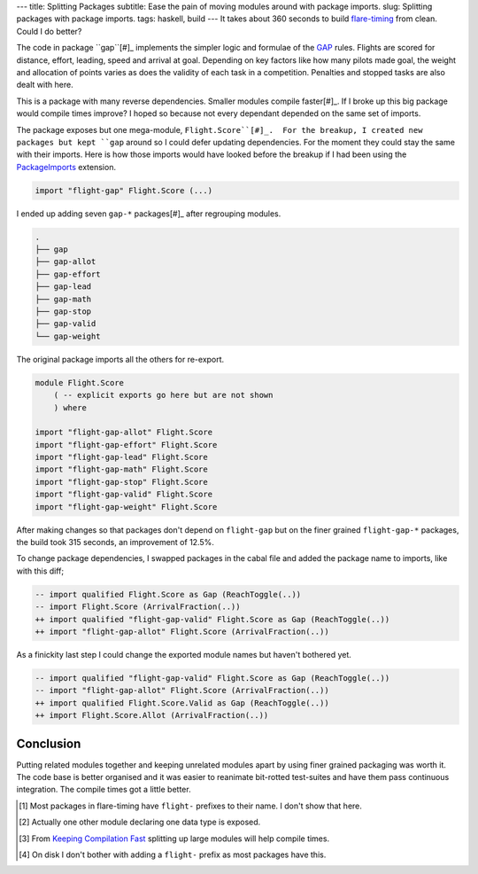 ---
title: Splitting Packages
subtitle: Ease the pain of moving modules around with package imports.
slug: Splitting packages with package imports.
tags: haskell, build
---
It takes about 360 seconds to build flare-timing_ from clean. Could I do
better?

The code in package ``gap``[#]_ implements the simpler logic and formulae of
the GAP_ rules.  Flights are scored for distance, effort, leading, speed and
arrival at goal.  Depending on key factors like how many pilots made goal, the
weight and allocation of points varies as does the validity of each task in
a competition. Penalties and stopped tasks are also dealt with here.

This is a package with many reverse dependencies.  Smaller modules compile
faster[#]_. If I broke up this big package would compile times improve? I hoped
so because not every dependant depended on the same set of imports.

The package exposes but one mega-module, ``Flight.Score``[#]_.  For the
breakup, I created new packages but kept ``gap`` around so I could defer
updating dependencies.  For the moment they could stay the same with their
imports. Here is how those imports would have looked before the breakup if
I had been using the PackageImports_ extension.

.. code-block:: haskell

   import "flight-gap" Flight.Score (...)

I ended up adding seven ``gap-*`` packages[#]_ after regrouping modules.

.. code-block:: pre

    .
    ├── gap
    ├── gap-allot
    ├── gap-effort
    ├── gap-lead
    ├── gap-math
    ├── gap-stop
    ├── gap-valid
    └── gap-weight

The original package imports all the others for re-export.

.. code-block:: haskell

    module Flight.Score
        ( -- explicit exports go here but are not shown
        ) where

    import "flight-gap-allot" Flight.Score
    import "flight-gap-effort" Flight.Score
    import "flight-gap-lead" Flight.Score
    import "flight-gap-math" Flight.Score
    import "flight-gap-stop" Flight.Score
    import "flight-gap-valid" Flight.Score
    import "flight-gap-weight" Flight.Score

After making changes so that packages don't depend on ``flight-gap`` but on the
finer grained ``flight-gap-*`` packages, the build took 315 seconds, an
improvement of 12.5%.

To change package dependencies, I swapped packages in the cabal file and added
the package name to imports, like with this diff;

.. code-block:: diff

    -- import qualified Flight.Score as Gap (ReachToggle(..))
    -- import Flight.Score (ArrivalFraction(..))
    ++ import qualified "flight-gap-valid" Flight.Score as Gap (ReachToggle(..))
    ++ import "flight-gap-allot" Flight.Score (ArrivalFraction(..))

As a finickity last step I could change the exported module names but haven't
bothered yet.

.. code-block:: diff

    -- import qualified "flight-gap-valid" Flight.Score as Gap (ReachToggle(..))
    -- import "flight-gap-allot" Flight.Score (ArrivalFraction(..))
    ++ import qualified Flight.Score.Valid as Gap (ReachToggle(..))
    ++ import Flight.Score.Allot (ArrivalFraction(..))

Conclusion
----------
Putting related modules together and keeping unrelated modules apart by using
finer grained packaging was worth it. The code base is better organised and it
was easier to reanimate bit-rotted test-suites and have them pass continuous
integration. The compile times got a little better.

.. [#] Most packages in flare-timing have ``flight-`` prefixes to their name.
   I don't show that here.
.. [#] Actually one other module declaring one data type is exposed.
.. [#] From `Keeping Compilation Fast <https://www.parsonsmatt.org/2019/11/27/keeping_compilation_fast.html>`_ splitting up large modules will help compile times.
.. [#] On disk I don't bother with adding a ``flight-`` prefix as most packages
   have this.
.. _flare-timing: https://github.com/BlockScope/flare-timing
.. _GAP: https://github.com/BlockScope/CIVL-GAP/releases
.. _PackageImports: https://ghc.readthedocs.io/en/latest/glasgow_exts.html?highlight=packageimports#extension-PackageImports
